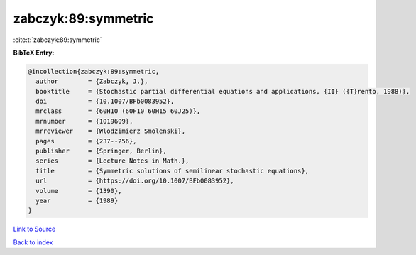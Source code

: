 zabczyk:89:symmetric
====================

:cite:t:`zabczyk:89:symmetric`

**BibTeX Entry:**

.. code-block:: bibtex

   @incollection{zabczyk:89:symmetric,
     author        = {Zabczyk, J.},
     booktitle     = {Stochastic partial differential equations and applications, {II} ({T}rento, 1988)},
     doi           = {10.1007/BFb0083952},
     mrclass       = {60H10 (60F10 60H15 60J25)},
     mrnumber      = {1019609},
     mrreviewer    = {Wlodzimierz Smolenski},
     pages         = {237--256},
     publisher     = {Springer, Berlin},
     series        = {Lecture Notes in Math.},
     title         = {Symmetric solutions of semilinear stochastic equations},
     url           = {https://doi.org/10.1007/BFb0083952},
     volume        = {1390},
     year          = {1989}
   }

`Link to Source <https://doi.org/10.1007/BFb0083952},>`_


`Back to index <../By-Cite-Keys.html>`_
